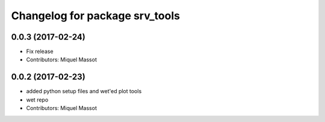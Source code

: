 ^^^^^^^^^^^^^^^^^^^^^^^^^^^^^^^
Changelog for package srv_tools
^^^^^^^^^^^^^^^^^^^^^^^^^^^^^^^

0.0.3 (2017-02-24)
------------------
* Fix release
* Contributors: Miquel Massot

0.0.2 (2017-02-23)
------------------

* added python setup files and wet'ed plot tools
* wet repo
* Contributors: Miquel Massot
